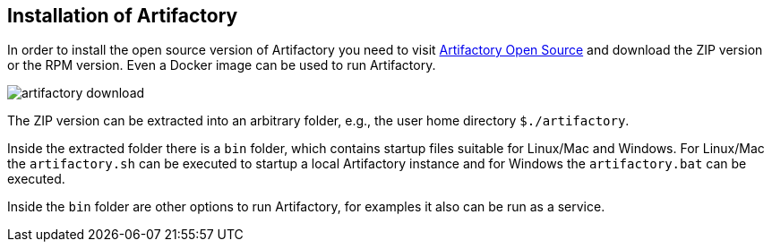 
== Installation of Artifactory
	
In order to install the open source version of Artifactory you need to visit https://www.jfrog.com/open-source/[Artifactory Open Source] and download the ZIP version or the RPM version. 
Even a Docker image can be used to run Artifactory.
	
image::artifactory-download.png[]
	
	
The ZIP version can be extracted into an arbitrary folder, e.g., the user home directory `${user-home}/artifactory`.
	
Inside the extracted folder there is a `bin` folder, which contains startup files suitable for Linux/Mac and Windows.
For Linux/Mac the `artifactory.sh` can be executed to startup a local Artifactory instance and for Windows the `artifactory.bat` can be executed.
	
	
Inside the `bin` folder are other options to run Artifactory, for examples it also can be run as a service.
	
